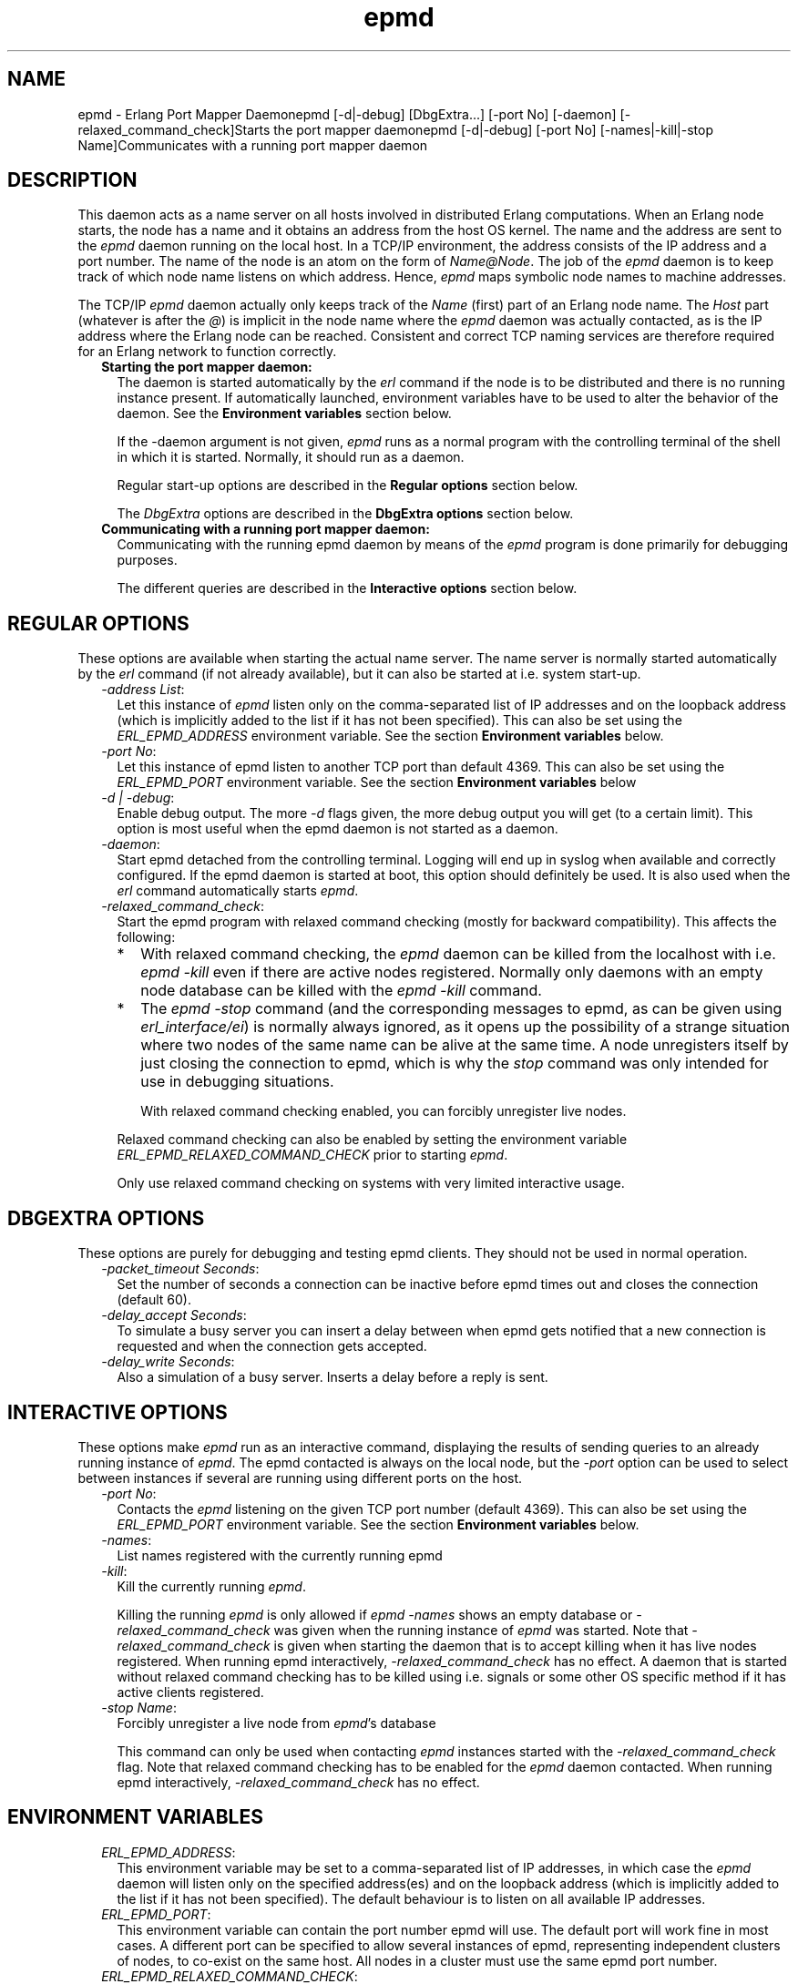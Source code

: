.TH epmd 1 "erts 6.4.1.6" "Ericsson AB" "User Commands"
.SH NAME
epmd \- Erlang Port Mapper Daemonepmd [-d|-debug] [DbgExtra...] [-port No] [-daemon] [-relaxed_command_check]Starts the port mapper daemonepmd [-d|-debug] [-port No] [-names|-kill|-stop Name]Communicates with a running port mapper daemon
.SH DESCRIPTION
.LP
This daemon acts as a name server on all hosts involved in distributed Erlang computations\&. When an Erlang node starts, the node has a name and it obtains an address from the host OS kernel\&. The name and the address are sent to the \fIepmd\fR\& daemon running on the local host\&. In a TCP/IP environment, the address consists of the IP address and a port number\&. The name of the node is an atom on the form of \fIName@Node\fR\&\&. The job of the \fIepmd\fR\& daemon is to keep track of which node name listens on which address\&. Hence, \fIepmd\fR\& maps symbolic node names to machine addresses\&.
.LP
The TCP/IP \fIepmd\fR\& daemon actually only keeps track of the \fIName\fR\& (first) part of an Erlang node name\&. The \fIHost\fR\& part (whatever is after the \fI@\fR\&) is implicit in the node name where the \fIepmd\fR\& daemon was actually contacted, as is the IP address where the Erlang node can be reached\&. Consistent and correct TCP naming services are therefore required for an Erlang network to function correctly\&.
.RS 2
.TP 2
.B
Starting the port mapper daemon:
The daemon is started automatically by the \fIerl\fR\& command if the node is to be distributed and there is no running instance present\&. If automatically launched, environment variables have to be used to alter the behavior of the daemon\&. See the \fBEnvironment variables\fR\& section below\&.
.RS 2
.LP
If the -daemon argument is not given, \fIepmd\fR\& runs as a normal program with the controlling terminal of the shell in which it is started\&. Normally, it should run as a daemon\&.
.RE
.RS 2
.LP
Regular start-up options are described in the \fBRegular options\fR\& section below\&.
.RE
.RS 2
.LP
The \fIDbgExtra\fR\& options are described in the \fBDbgExtra options\fR\& section below\&.
.RE
.TP 2
.B
Communicating with a running port mapper daemon:
Communicating with the running epmd daemon by means of the \fIepmd\fR\& program is done primarily for debugging purposes\&.
.RS 2
.LP
The different queries are described in the \fBInteractive options\fR\& section below\&.
.RE
.RE
.SH "REGULAR OPTIONS"

.LP
These options are available when starting the actual name server\&. The name server is normally started automatically by the \fIerl\fR\& command (if not already available), but it can also be started at i\&.e\&. system start-up\&.
.RS 2
.TP 2
.B
\fI-address List\fR\&:
Let this instance of \fIepmd\fR\& listen only on the comma-separated list of IP addresses and on the loopback address (which is implicitly added to the list if it has not been specified)\&. This can also be set using the \fIERL_EPMD_ADDRESS\fR\& environment variable\&. See the section \fBEnvironment variables\fR\& below\&.
.TP 2
.B
\fI-port No\fR\&:
Let this instance of epmd listen to another TCP port than default 4369\&. This can also be set using the \fIERL_EPMD_PORT\fR\& environment variable\&. See the section \fBEnvironment variables\fR\& below
.TP 2
.B
\fI-d | -debug\fR\&:
Enable debug output\&. The more \fI-d\fR\& flags given, the more debug output you will get (to a certain limit)\&. This option is most useful when the epmd daemon is not started as a daemon\&.
.TP 2
.B
\fI-daemon\fR\&:
Start epmd detached from the controlling terminal\&. Logging will end up in syslog when available and correctly configured\&. If the epmd daemon is started at boot, this option should definitely be used\&. It is also used when the \fIerl\fR\& command automatically starts \fIepmd\fR\&\&.
.TP 2
.B
\fI-relaxed_command_check\fR\&:
Start the epmd program with relaxed command checking (mostly for backward compatibility)\&. This affects the following:
.RS 2
.TP 2
*
With relaxed command checking, the \fIepmd\fR\& daemon can be killed from the localhost with i\&.e\&. \fIepmd -kill\fR\& even if there are active nodes registered\&. Normally only daemons with an empty node database can be killed with the \fIepmd -kill\fR\& command\&.
.LP
.TP 2
*
The \fIepmd -stop\fR\& command (and the corresponding messages to epmd, as can be given using \fIerl_interface/ei\fR\&) is normally always ignored, as it opens up the possibility of a strange situation where two nodes of the same name can be alive at the same time\&. A node unregisters itself by just closing the connection to epmd, which is why the \fIstop\fR\& command was only intended for use in debugging situations\&.
.RS 2
.LP
With relaxed command checking enabled, you can forcibly unregister live nodes\&.
.RE
.LP
.RE

.RS 2
.LP
Relaxed command checking can also be enabled by setting the environment variable \fIERL_EPMD_RELAXED_COMMAND_CHECK\fR\& prior to starting \fIepmd\fR\&\&.
.RE
.RS 2
.LP
Only use relaxed command checking on systems with very limited interactive usage\&.
.RE
.RE
.SH "DBGEXTRA OPTIONS"

.LP
These options are purely for debugging and testing epmd clients\&. They should not be used in normal operation\&.
.RS 2
.TP 2
.B
\fI-packet_timeout Seconds\fR\&:
Set the number of seconds a connection can be inactive before epmd times out and closes the connection (default 60)\&.
.TP 2
.B
\fI-delay_accept Seconds\fR\&:
To simulate a busy server you can insert a delay between when epmd gets notified that a new connection is requested and when the connection gets accepted\&.
.TP 2
.B
\fI-delay_write Seconds\fR\&:
Also a simulation of a busy server\&. Inserts a delay before a reply is sent\&.
.RE
.SH "INTERACTIVE OPTIONS"

.LP
These options make \fIepmd\fR\& run as an interactive command, displaying the results of sending queries to an already running instance of \fIepmd\fR\&\&. The epmd contacted is always on the local node, but the \fI-port\fR\& option can be used to select between instances if several are running using different ports on the host\&.
.RS 2
.TP 2
.B
\fI-port No\fR\&:
Contacts the \fIepmd\fR\& listening on the given TCP port number (default 4369)\&. This can also be set using the \fIERL_EPMD_PORT\fR\& environment variable\&. See the section \fBEnvironment variables\fR\& below\&.
.TP 2
.B
\fI-names\fR\&:
List names registered with the currently running epmd
.TP 2
.B
\fI-kill\fR\&:
Kill the currently running \fIepmd\fR\&\&.
.RS 2
.LP
Killing the running \fIepmd\fR\& is only allowed if \fIepmd -names\fR\& shows an empty database or \fI-relaxed_command_check\fR\& was given when the running instance of \fIepmd\fR\& was started\&. Note that \fI-relaxed_command_check\fR\& is given when starting the daemon that is to accept killing when it has live nodes registered\&. When running epmd interactively, \fI-relaxed_command_check\fR\& has no effect\&. A daemon that is started without relaxed command checking has to be killed using i\&.e\&. signals or some other OS specific method if it has active clients registered\&.
.RE
.TP 2
.B
\fI-stop Name\fR\&:
Forcibly unregister a live node from \fIepmd\fR\&\&'s database
.RS 2
.LP
This command can only be used when contacting \fIepmd\fR\& instances started with the \fI-relaxed_command_check\fR\& flag\&. Note that relaxed command checking has to be enabled for the \fIepmd\fR\& daemon contacted\&. When running epmd interactively, \fI-relaxed_command_check\fR\& has no effect\&.
.RE
.RE
.SH "ENVIRONMENT VARIABLES"

.RS 2
.TP 2
.B
\fIERL_EPMD_ADDRESS\fR\&:
This environment variable may be set to a comma-separated list of IP addresses, in which case the \fIepmd\fR\& daemon will listen only on the specified address(es) and on the loopback address (which is implicitly added to the list if it has not been specified)\&. The default behaviour is to listen on all available IP addresses\&.
.TP 2
.B
\fIERL_EPMD_PORT\fR\&:
This environment variable can contain the port number epmd will use\&. The default port will work fine in most cases\&. A different port can be specified to allow several instances of epmd, representing independent clusters of nodes, to co-exist on the same host\&. All nodes in a cluster must use the same epmd port number\&.
.TP 2
.B
\fIERL_EPMD_RELAXED_COMMAND_CHECK\fR\&:
If set prior to start, the \fIepmd\fR\& daemon will behave as if the \fI-relaxed_command_check\fR\& option was given at start-up\&. Consequently, if this option is set before starting the Erlang virtual machine, the automatically started \fIepmd\fR\& will accept the \fI-kill\fR\& and \fI-stop\fR\& commands without restrictions\&.
.RE
.SH "LOGGING"

.LP
On some operating systems \fIsyslog\fR\& will be used for error reporting when epmd runs as an daemon\&. To enable the error logging you have to edit /etc/syslog\&.conf file and add an entry
.LP
.nf

      !epmd
      *.*<TABs>/var/log/epmd.log
    
.fi
.LP
where <TABs> are at least one real tab character\&. Spaces will silently be ignored\&.
.SH "ACCESS RESTRICTIONS"

.LP
The \fIepmd\fR\& daemon accepts messages from both localhost and remote hosts\&. However, only the query commands are answered (and acted upon) if the query comes from a remote host\&. It is always an error to try to register a nodename if the client is not a process located on the same host as the \fIepmd\fR\& instance is running on- such requests are considered hostile and the connection is immediately closed\&.
.LP
The queries accepted from remote nodes are:
.RS 2
.TP 2
*
Port queries - i\&.e\&. on which port does the node with a given name listen
.LP
.TP 2
*
Name listing - i\&.e\&. give a list of all names registered on the host
.LP
.RE

.LP
To restrict access further, firewall software has to be used\&.